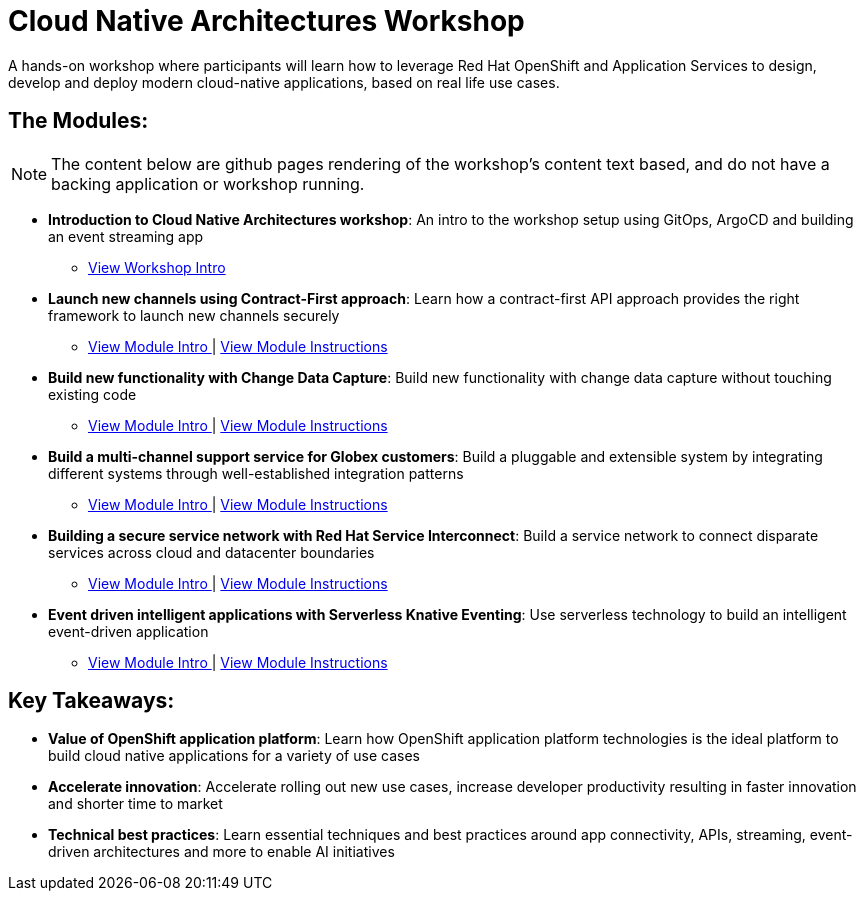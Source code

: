 = Cloud Native Architectures Workshop

A hands-on workshop where participants will learn how to leverage Red Hat OpenShift and Application Services to design, develop and deploy modern cloud-native applications, based on real life use cases.

== The Modules:

NOTE: The content below are github pages rendering of the workshop's content text based, and do not have a backing application or workshop running. 

* *Introduction to Cloud Native Architectures workshop*: An intro to the workshop setup using GitOps, ArgoCD and  building an event streaming app
** https://rh-cloud-architecture-workshop.github.io/showroom/modules/globex-intro.html[View Workshop Intro^] 

* *Launch new channels using Contract-First approach*: Learn how a contract-first API approach provides the right framework to launch new channels securely
** https://rh-cloud-architecture-workshop.github.io/showroom/modules/module-apim-intro.html[View Module Intro ^] | https://rh-cloud-architecture-workshop.github.io/showroom/modules/module-apim-instructions.html[View Module Instructions^]

* *Build new functionality with Change Data Capture*: Build new functionality with change data capture without touching existing code
** https://rh-cloud-architecture-workshop.github.io/showroom/modules/module-cdc-intro.html[View Module Intro ^] | https://rh-cloud-architecture-workshop.github.io/showroom/modules/module-cdc-instructions.html[View Module Instructions^]

* *Build a multi-channel support service for Globex customers*:  Build a pluggable and extensible system by integrating different systems through well-established integration patterns 
** https://rh-cloud-architecture-workshop.github.io/showroom/modules/module-camel-intro.html[View Module Intro ^] | https://rh-cloud-architecture-workshop.github.io/showroom/modules/module-camel-instructions.html[View Module Instructions^]

* *Building a secure service network with Red Hat Service Interconnect*: Build a service network to connect disparate services across cloud and datacenter boundaries
** https://rh-cloud-architecture-workshop.github.io/showroom/modules/module-skupper-intro.html[View Module Intro ^] | https://rh-cloud-architecture-workshop.github.io/showroom/modules/module-skupper-instructions.html[View Module Instructions^]

* *Event driven intelligent applications with Serverless Knative Eventing*: Use serverless technology to build an intelligent event-driven application
** https://rh-cloud-architecture-workshop.github.io/showroom/modules/module-serverless-intro.html[View Module Intro ^] | https://rh-cloud-architecture-workshop.github.io/showroom/modules/module-serverless-instructions.html[View Module Instructions^]


== Key Takeaways:

* *Value of OpenShift application platform*: Learn how OpenShift application platform technologies is the ideal platform to build cloud native applications for a variety of use cases 

* *Accelerate innovation*: Accelerate rolling out new use cases, increase developer productivity resulting in faster innovation and shorter time to market

* *Technical best practices*: Learn essential techniques and best practices around app connectivity, APIs, streaming, event-driven architectures and more to enable AI initiatives

